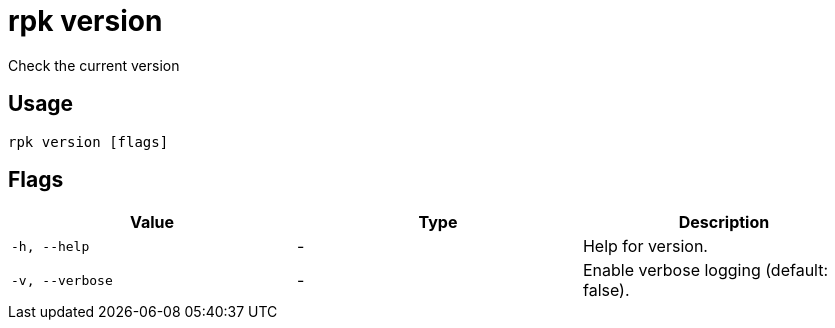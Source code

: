 = rpk version
:description: rpk version

Check the current version

== Usage

[,bash]
----
rpk version [flags]
----

== Flags

[cols="1m,1a,2a]
|===
|*Value* |*Type* |*Description*

|`-h, --help` |- |Help for version.

|`-v, --verbose` |- |Enable verbose logging (default: false).
|===